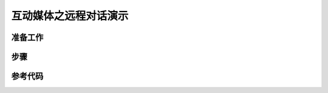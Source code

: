互动媒体之远程对话演示
=========================


准备工作
----------------

步骤
----------------

参考代码
-----------------

